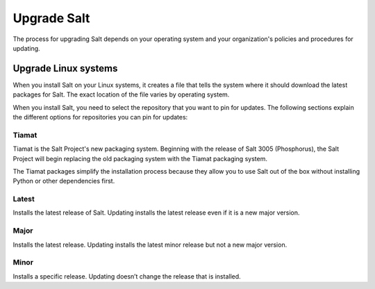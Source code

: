 .. _upgrade:

============
Upgrade Salt
============

The process for upgrading Salt depends on your operating system and your
organization's policies and procedures for updating.

.. todo::

   Add instructions for air-gapped environments.


Upgrade Linux systems
=====================
When you install Salt on your Linux systems, it creates a file that tells the
system where it should download the latest packages for Salt. The exact location
of the file varies by operating system.

When you install Salt, you need to select the repository that you want to pin
for updates. The following sections explain the different options for
repositories you can pin for updates:


.. _tiamat:

Tiamat
------
Tiamat is the Salt Project's new packaging system. Beginning with the release of
Salt 3005 (Phosphorus), the Salt Project will begin replacing the old packaging
system with the Tiamat packaging system.

The Tiamat packages simplify the installation process because they allow you to
use Salt out of the box without installing Python or other dependencies first.


.. _latest:

Latest
------
Installs the latest release of Salt. Updating installs the latest release even
if it is a new major version.


.. _major:

Major
-----
Installs the latest release. Updating installs the latest minor release but not
a new major version.


.. _minor:

Minor
-----
Installs a specific release. Updating doesn’t change the release that is
installed.
